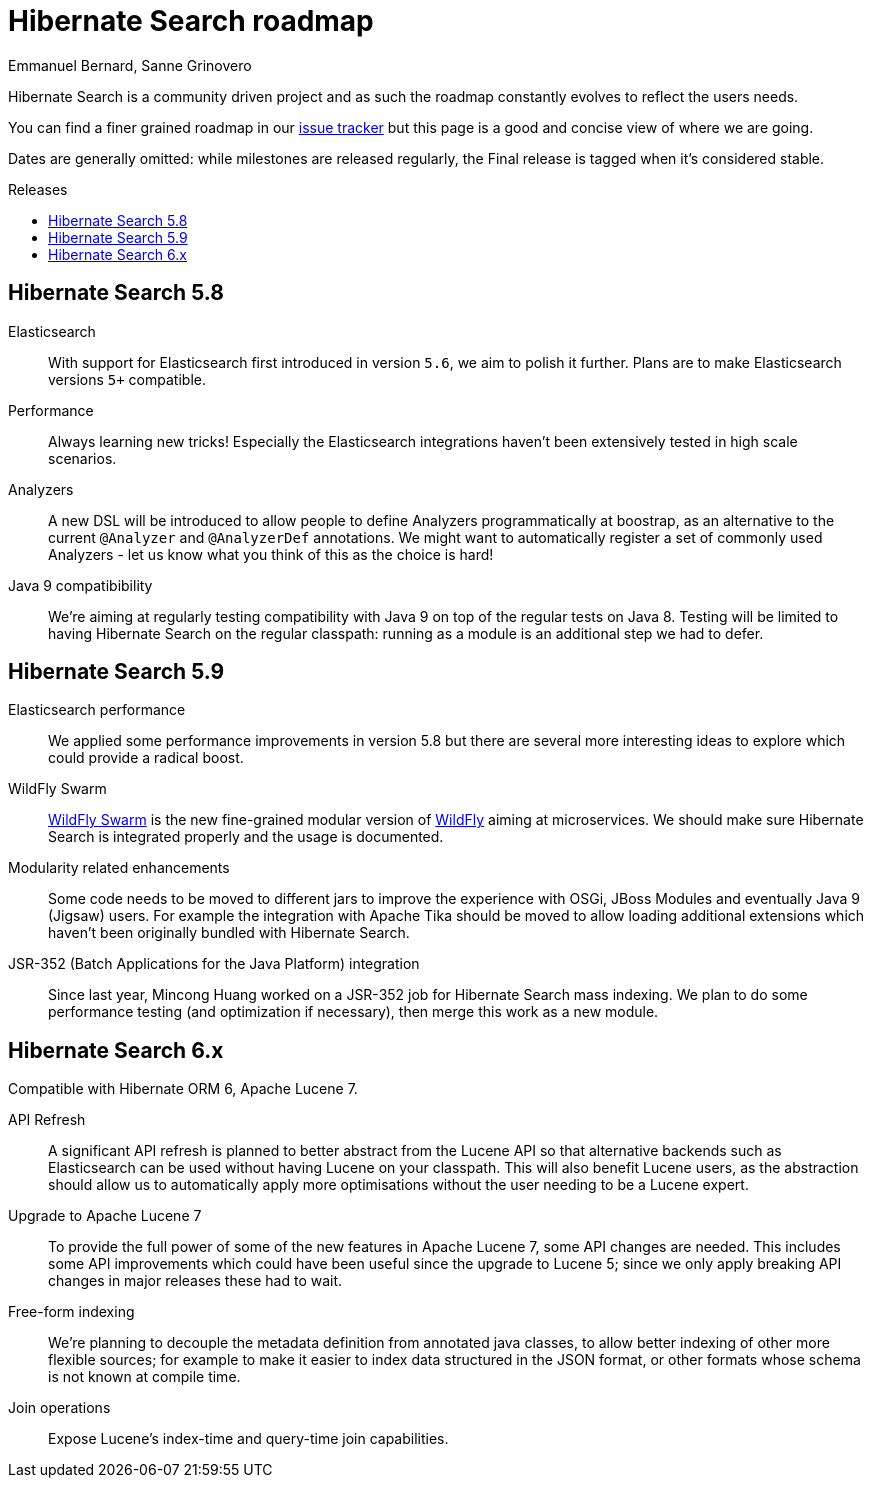 = Hibernate Search roadmap
Emmanuel Bernard, Sanne Grinovero
:awestruct-layout: project-frame
:awestruct-project: search
:toc:
:toc-placement: preamble
:toc-title: Releases

Hibernate Search is a community driven project and as such the roadmap constantly evolves to reflect the users needs.

You can find a finer grained roadmap in our https://hibernate.atlassian.net/browse/HSEARCH[issue tracker] but this page is a good and concise view of where we are going.

Dates are generally omitted: while milestones are released regularly, the Final release is tagged when it's considered stable.


== Hibernate Search 5.8

Elasticsearch::
With support for Elasticsearch first introduced in version `5.6`, we aim to polish it further.
Plans are to make Elasticsearch versions `5+` compatible.

Performance::
Always learning new tricks! Especially the Elasticsearch integrations haven't been extensively tested in high scale scenarios.

Analyzers::
A new DSL will be introduced to allow people to define Analyzers programmatically at boostrap, as an alternative to the current `@Analyzer` and `@AnalyzerDef` annotations.
We might want to automatically register a set of commonly used Analyzers - let us know what you think of this as the choice is hard!

Java 9 compatibibility::
We're aiming at regularly testing compatibility with Java 9 on top of the regular tests on Java 8.
Testing will be limited to having Hibernate Search on the regular classpath: running as a module is an additional step we had to defer.


== Hibernate Search 5.9

Elasticsearch performance::
We applied some performance improvements in version 5.8 but there are several more interesting ideas to explore which could provide a radical boost.

WildFly Swarm::
http://wildfly-swarm.io/[WildFly Swarm] is the new fine-grained modular version of http://wildfly.org/[WildFly] aiming at microservices.
We should make sure Hibernate Search is integrated properly and the usage is documented.

Modularity related enhancements::
Some code needs to be moved to different jars to improve the experience with OSGi, JBoss Modules and eventually Java 9 (Jigsaw) users.
For example the integration with Apache Tika should be moved to allow loading additional extensions which haven't been originally bundled with Hibernate Search.

JSR-352 (Batch Applications for the Java Platform) integration::
Since last year, Mincong Huang worked on a JSR-352 job for Hibernate Search mass indexing.
We plan to do some performance testing (and optimization if necessary), then merge this work as a new module.


== Hibernate Search 6.x

Compatible with Hibernate ORM 6, Apache Lucene 7.

API Refresh::
A significant API refresh is planned to better abstract from the Lucene API so that alternative backends such as Elasticsearch can be used without having Lucene on your classpath.
This will also benefit Lucene users, as the abstraction should allow us to automatically apply more optimisations without the user needing to be a Lucene expert.

Upgrade to Apache Lucene 7::
To provide the full power of some of the new features in Apache Lucene 7, some API changes are needed.
This includes some API improvements which could have been useful since the upgrade to Lucene 5; since we only apply breaking API changes in major releases these had to wait.

Free-form indexing::
We're planning to decouple the metadata definition from annotated java classes, to allow better indexing of other more flexible sources;
for example to make it easier to index data structured in the JSON format, or other formats whose schema is not known at compile time.

Join operations::
Expose Lucene's index-time and query-time join capabilities.


